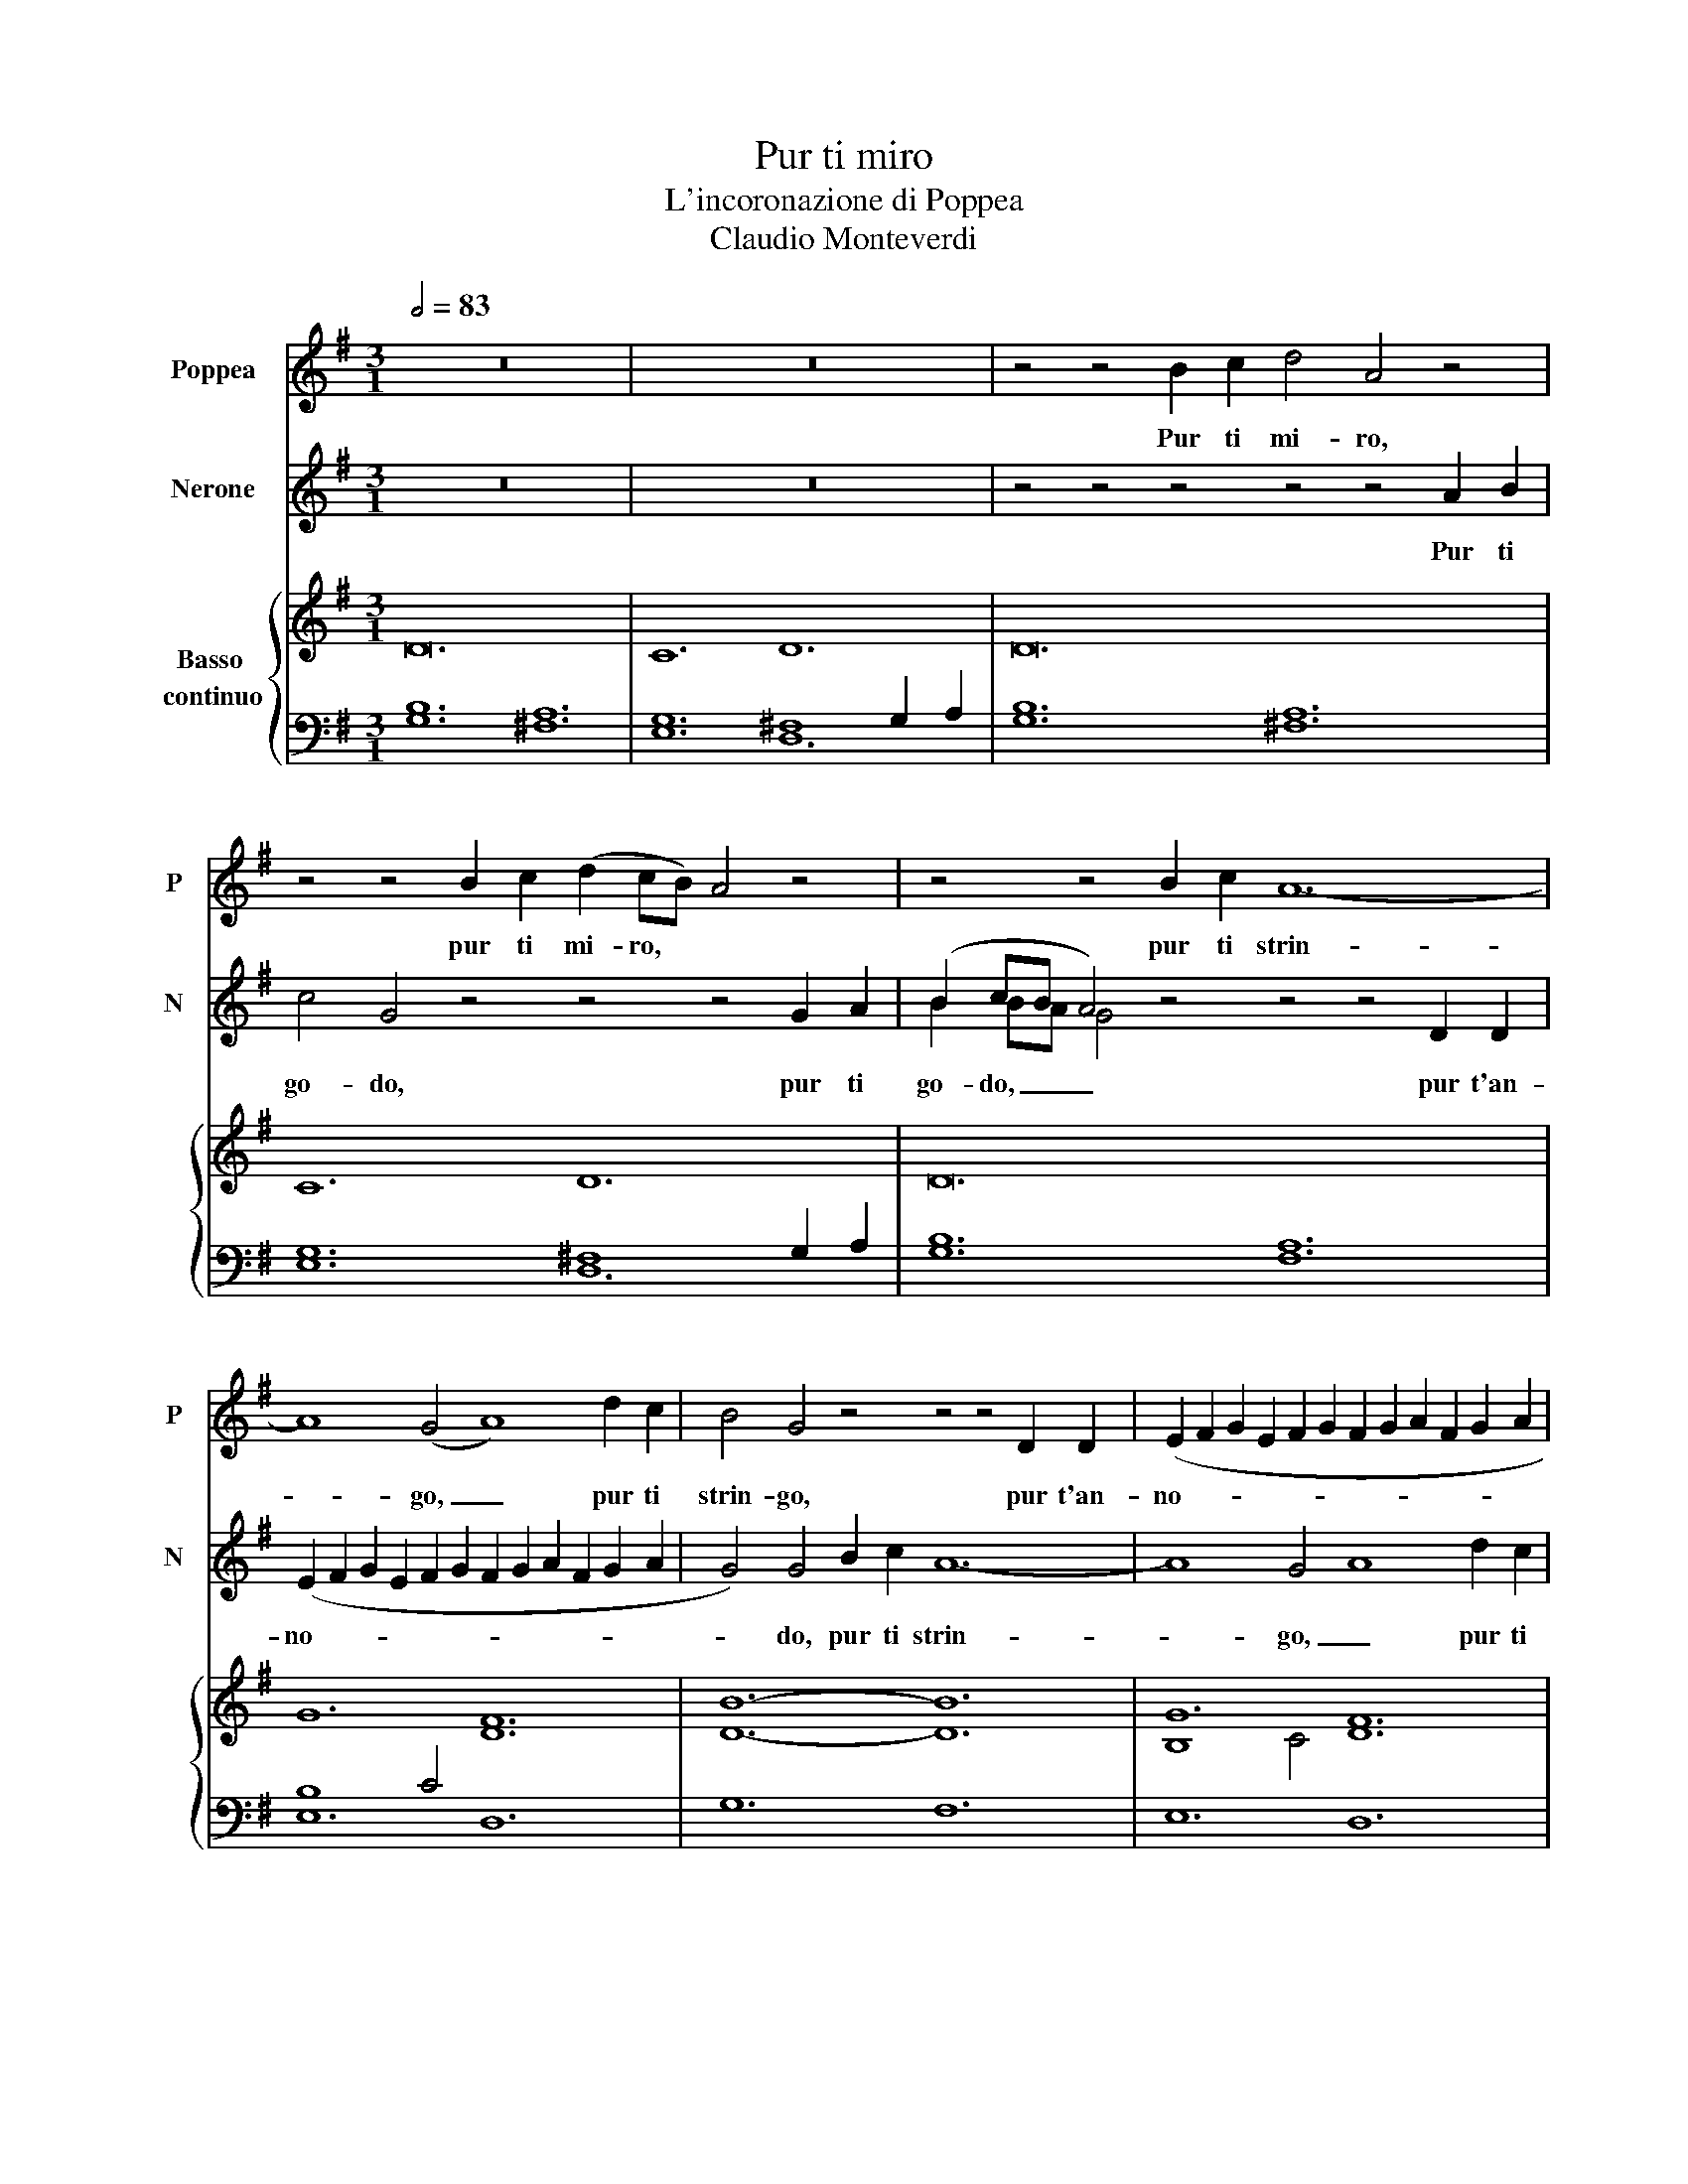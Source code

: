 X:1
T:Pur ti miro
T:L'incoronazione di Poppea
T:Claudio Monteverdi
%%score 1 ( 2 3 ) { ( 4 7 8 ) | ( 5 6 ) }
L:1/8
Q:1/2=83
M:3/1
K:G
V:1 treble nm="Poppea" snm="P"
V:2 treble nm="Nerone" snm="N"
V:3 treble 
V:4 treble nm="Basso \ncontinuo"
V:7 treble 
V:8 treble 
V:5 bass 
V:6 bass 
V:1
 z24 | z24 | z4 z4 B2 c2 d4 A4 z4 | z4 z4 B2 c2 (d2 cB) A4 z4 | z4 z4 B2 c2 A12- | %5
w: ||Pur ti mi- ro,|pur ti mi- ro, * *|pur ti strin-|
 A8 (G4 A8) d2 c2 | B4 G4 z4 z4 z4 D2 D2 | (E2 F2 G2 E2 F2 G2 F2 G2 A2 F2 G2 A2 | %8
w: * go, _ pur ti|strin- go, pur t'an-|no- * * * * * * * * * * *|
 G4) G4 B2 B2 B12- | B4 c4 d4 c8 B4 | B4 B4 B4 B12- | B8 A2 G2 (F8 G4) | G8 B2 c2 d4 A4 z4 | %13
w: * do, più non pe-|* no, non pe- *|no, più non pe-|* no, non mo- *|ro, o mia vi- ta,|
 z4 z2 B2 ^c2 d2 d8 (c4 | d4) (d2 c2) (B2 A2) B4 B4 z4 | z4 (e2 d2) (c2 B2) B4 A6 (A2 | G24) | %17
w: o mio te- so- ro.|_ o _ mia _ vi- ta,|o _ mio _ te- so- ro.|_|
 z24 || z4[Q:1/4=270]"^Presto" d4 c4 B4 z4 z4 | z4 c4 B4 A4 z4 z4 | z4 c4 d4 e4 z4 z4 | %21
w: |Io son tua,|spe- me mia,|dil- lo dì,|
 z4 A4 G4 F4 z4 z4 | z4 e4 B4 ^c4 z4 z4 | z4 d4 =c4 B4 z4 z4 | z4 c4 B4 A4 z4 z4 | %25
w: spe- me mia,|dil- lo di,|l'i- dol mio,|tu sei pur,|
 z4 c4 G4 A4 z4 z4 | e4 d4 e4 ^c4 B4 c4 | d4 z4 z4 z4 G4 D4 | E4 z4 z4 F4 E4 F4 | G4 A8 B4 ^c8 | %30
w: sì, mio ben,|mia vi- ta, sì, sì, sì,|sì, sì mio|cor, mia vi- ta,|sì, sì, sì, sì,|
 d8 z4 z4 d4 =c4 | B4 B4 A4 G8 B4 | B4 (A4 B4) G8 z4 | z4 d4 c4 B4 z4 z4 | z4 c4 B4 A4 z4 z4 | %35
w: sì, sì, mio|ben, sì, mio cor, mia|vi- ta, _ sì,|io son tua,|spe- me mia,|
 z4 c4 d4 e4 z4 z4 | z4 A4 G4 F4 z4 z4 | z4 e4 B4 ^c4 z8 | z4 d4 =c4 B4 z4 z4 | z4 c4 B4 A4 z4 z4 | %40
w: dil- lo dì,|spe- me mia,|dil- lo dì,|l'i- dol mio,|tu sei pur,|
 z4 c4 G4 A4 z4 z4 | e4 d4 e4 ^c4 B4 c4 | d4 z4 z4 z4 G4 D4 | E4 z4 z4 F4 E4 F4 | G4 A8 B4 ^c8 | %45
w: sì, mio ben,|mia vi- ta, sì, sì, sì,|sì, sì, mio|cor, mia vi- ta,|sì, sì, sì, sì,|
 d8 z4 z4 d4 =c4 | B4 B4 A4 G8 B4 |[M:3/2] B4 (A4 B4) | %48
w: sì, sì, mio|ben, sì, mio cor, mia|vi- ta, _|
[M:3/1][Q:1/4=166]"^Adagio" G8 B2 c2 d4 A4 z4 | z4 z4 B2 c2 (d2 cB A4) z4 | z4 z4 B2 c2 A12- | %51
w: sì, pur ti mi- ro,|pur ti mi- ro, _ _|pur ti strin-|
 PA8 (G4 A8) d2 c2 | B4 G4 z4 z4 z4 D2 D2 | (E2 F2 G2 E2 F2 G2 F2 G2 A2 F2 G2 A2 | %54
w: * go, _ pur ti|strin- go, pur t'an-|no- * * * * * * * * * * *|
 G4) G4 B2 B2 B12- | B4 c4 d4 (c8 B4) | B4 B4 B4 B12- | B8 A2 G2 (F8 G4) | G8 B2 c2 d4 A4 z4 | %59
w: * do, più non pe-|* no, non pe- *|no, più non mo-|* ro, non mo- *|ro, o mia vi- ta,|
 z4 z2 B2 ^c2 d2 d8 (c4 | d4) (d2 =c2) (B2 A2) B4 B4 z4 ||[M:4/4] z4 z e/d/ cB | B2 A4 (A2 | %63
w: o mio te- so- ro.|_ o _ mia _ vi- ta,|o _ mio _|te- so- ro.|
 !fermata!G8) |] %64
w: _|
V:2
 z24 | z24 | z4 z4 z4 z4 z4 A2 B2 | c4 G4 z4 z4 z4 G2 A2 | (B2 cB A4) z4 z4 z4 D2 D2 | %5
w: ||Pur ti|go- do, pur ti|go- do, _ _ pur t'an-|
 (E2 F2 G2 E2 F2 G2 F2 G2 A2 F2 G2 A2 | G4) G4 B2 c2 A12- | A8 G4 A8 d2 c2 | B4 G4 z4 z4 G4 G4 | %9
w: no- * * * * * * * * * * *|* do, pur ti strin-|* go, _ pur ti|strin- go, più non|
 (G12- G4 F4 G4) | G4 z4 z4 z4 c4 c4 | (c12- c8 B4) | B8 z4 z4 z4 G2 A2 | B4 G2 A2 G2 F2 TE8 (E4 | %14
w: mo- * * *|no, più non|pe- * *|no, o mia|vi- ta, o mio te- so- ro.|
 D8) z4 z4 (G2 =F2) (E2 D2) | E4 E2 E2 ^F2 G2 G8 (F4 | G24) | z24 || z4 z4 z4 z4 G4 =F4 | %19
w: _ o _ mia _|vi- ta, o mio te- so- ro.|_||tuo son|
 E4 z4 z4 z4 d4 c4 | B4 z4 z4 z4 e4 d4 | ^c4 z4 z4 z4 B4 A4 | ^G4 z4 z4 z4 A4 =G4 | %23
w: io, dil- lo|dì, tu sei|pur, l'i- dol|mio, tu sei|
 F4 z4 z4 z4 G4 =F4 | E4 z4 z4 z4 d4 c4 | B4 z4 z4 z4 d4 A4 | B4 z4 z4 A4 G4 A4 | F4 d4 A4 B4 z8 | %28
w: pur, dil- lo|dì, l'i- dol|mio, sì, mio|cor, mia vi- ta,|sì, sì mio ben,|
 c4 B4 c4 A4 B4 A4 | G4 z4 z4 G4 A8 | F8 z4 z4 B4 A4 | G4 G4 !courtesy!^F4 E8 G4 | %32
w: mia vi- ta, sì, sì, sì,|sì, sì, sì,|sì, sì, mio|ben, sì, mio cor, mia|
 G4 (F4 G4) G8 z4 | z4 z4 z4 z4 G4 =F4 | E4 z4 z4 z4 d4 c4 | B4 z4 z4 z4 e4 B4 | %36
w: vi- ta, _ sì,|tuo son|io, dil- lo|dì, tu sei|
 ^c4 z4 z4 z4 B4 A4 | ^G4 z4 z4 z4 A4 =G4 | F4 z4 z4 z4 G4 =F4 | E4 z4 z4 z4 d4 c4 | %40
w: pur, l'i- dol|mio, tu sei|pur, dil- lo|dì, l'i- dol|
 B4 z4 z4 z4 d4 A4 | B4 z4 z4 A4 G4 A4 | F4 d4 A4 B4 z4 z4 | c4 B4 c4 A4 B4 A4 | G4 z4 z4 G4 A8 | %45
w: mio, sì, mio|cor, mia vi- ta,|sì, sì, mio ben,|mia vi- ta, sì, sì, sì,|sì, sì, sì,|
 F8 z4 z4 B4 A4 | G4 G4 F4 E8 G4 |[M:3/2] G4 (F4 G4) |[M:3/1] G12 z4 z4 A2 B2 | %49
w: sì, sì, mio|ben, sì, mio cor, mia|vi- ta, _|sì, pur ti|
 c4 G4 z4 z4 z4 G2 A2 | (B2 cB A4) z4 z4 z4 D2 D2 | (E2 F2 G2 E2 F2 G2 F2 G2 A2 F2 G2 A2 | %52
w: go- do, pur ti|go- do, _ _ pur t'an-|no- * * * * * * * * * * *|
 G4) G4 B2 c2 A12- | A8 (G4 A8) d2 c2 | B4 G4 z4 z4 G4 G4 | (G12- G4 F4 G4) | G4 z4 z4 z4 c4 c4 | %57
w: * do, pur ti strin-|* go, _ pur ti|strin- go, più non|mo- * * *|ro, più non|
 (c12- c8 B4) | B8 z4 z4 z4 G2 A2 | B4 G2 A2 G2 F2 E8 (E4 | D8) z4 z4 (G2 =F2) (E2 D2) || %61
w: pe- * *|ro, o mia|vi- ta, o mio te- so- ro.|_ o _ mia _|
[M:4/4] E4 E E F G | G6 (F2 | !fermata!G8) |] %64
w: vi- ta, o mio te-|so- ro.|_|
V:3
 x24 | x24 | x24 | x24 | B2 BA G4 x16 | x24 | x24 | x24 | x24 | x24 | x24 | x24 | x24 | x24 | x24 | %15
 x24 | x24 | x24 || x24 | x24 | x24 | x24 | x24 | x24 | x24 | x24 | x24 | x24 | x24 | x24 | x24 | %31
 x24 | x24 | x24 | x24 | x24 | x24 | x24 | x24 | x24 | x24 | x24 | x24 | x24 | x24 | x24 | x24 | %47
[M:3/2] x12 |[M:3/1] x24 | x24 | B2 BA G4 x16 | x24 | x24 | x24 | x24 | x24 | x24 | x24 | x24 | %59
 x24 | x24 ||[M:4/4] x8 | x8 | x8 |] %64
V:4
 D24 | C12 D12 | D24 | C12 D12 | D24 | G12 [DF]12 | [DB]12- [DB]12 | G12 F12 | B12 B12- | %9
 B4 c4 d4 c12 | B12 B12- | B8 A2 G2 F12 | G12 A12 | B8 d4- d8 ^c4 | [Fd]12 [GBd]12 | e12 d12- | %16
 d12 D12 | C12 D12- || D4 B4 c4 d12 | e12 A4 d4 c4 | B12- B4 e4 d4 | ^c12 [FB]8 A4 | %22
 [E^G]12 A8 =G4 | F12 G8 =F4 | E12 F12 | G12 A12 | B12 ^c12 | d12- d4 d8 | e8 c4 A12 | B8 A4 G12 | %30
 F12 z4 G8 | G8 !courtesy!^F4 E8 G4- | G4 F4 G4 G12 | z4 B4 c4 d12 | e12 A4 d4 c4 | B12- B4 e4 d4 | %36
 ^c12 [FB]8 A4 | ^G12 A8 =G4 | F12 G8 =F4 | E12 F12 | G12 A12 | B12 ^c12 | d12- d4 d8 | e8 c4 A12 | %44
 B8 A4 G12 | F8 z4 z4 G8 | G8 F4 E8 G4 |[M:3/2] G4 F4 G4 |[M:3/1] G12 D12 | C12 D12 | D24 | %51
 G12 [DF]12 | [D-B]12 [DA]12 | G12 F12 | B12 B12- | B4 c4 d4 c12 | B12 B12- | B8 A2 G2 F12 | %58
 G12 A12 | B8 d4- d8 ^c4 | [Fd]12 [GBd]12 ||[M:4/4] e8 | d8 | !fermata!d8 |] %64
V:5
 [G,B,]12 [^F,A,]12 | [E,G,]12 ^F,8 G,2 A,2 | [G,B,]12 [^F,A,]12 | [E,G,]12 ^F,8 G,2 A,2 | %4
 [G,B,]12 [F,A,]12 | B,8 C4 D,12 | G,12 F,12 | E,12 D,12 | G,12 F,12 | E,12 D,12 | G,12 F,12 | %11
 E,12 D,12 | G,12 F,12 | G,12 A,12 | D,12 G,12 | C,12 D,12 | G,12 [F,A,]12 | %17
 [E,G,]12 F,8 G,2 A,2 || B,4 G,4 A,4 B,12 | C12 D12 | G,12 ^G,12 | A,12 B,4 B,,8 | E,12 A,,12 | %23
 [D,A,]12 [G,,G,-]12 | G,4 A,8- A,4 B,8- | B,4 C8- C4 D8- | D8 E4- E4 x8 | D,12 G,4 B,,8 | %28
 C,12 D,12 | G,,4 F,,8 E,,12 | D,12 z4 B,,8 | E,4 B,,8 C,8 G,,4- | G,,4 D,,8 G,,12 | %33
 z4 G,4 A,4 B,12 | C12 D12 | G,12 ^G,12 | A,12 B,4 B,,8 | E,12 A,,12 | A,12 G,12- | %39
 G,4 A,8- A,4 B,8- | B,4 C8- C4 D8- | D4 E8- E4[I:staff -1] A4 G4 |[I:staff +1] D,12 G,4 B,,8 | %43
 A,,12 D,12 | G,4 F,8 E,12 | D,8 z4 z4 B,,8 | E,4 B,,8 C,8 G,,4 |[M:3/2] D,12 | %48
[M:3/1] G,12 [^F,A,]12 | [E,G,]12 ^F,8 G,2 A,2 | [G,B,]12 [F,A,]12 | B,8 C4 D,12 | G,12 F,12 | %53
 E,12 D,12 | G,12 F,12 | E,12 D,12 | G,12 F,12 | E,12 D,12 | G,12 F,12 | G,12 A,12 | D,12 G,12 || %61
[M:4/4] C,8 | D,8 | !fermata!G,,8 |] %64
V:6
 x24 | x12 D,12 | x24 | x12 D,12 | x24 | E,12 x12 | x24 | x24 | x24 | x24 | x24 | x24 | x24 | x24 | %14
 x24 | x24 | x24 | x12 D,12 || G,,4 x4 x16 | x24 | x24 | x24 | x24 | x24 | C,12 D,12 | %25
 G,4 E,8 F,12 | G,12 A,8 A,,4 | x24 | x24 | x24 | x24 | x24 | x24 | x24 | x24 | x24 | x24 | x24 | %38
 D,12 G,,12 | C,12 D,12 | G,4 E,8 F,12 | G,12 A,4 A,,8 | x24 | x24 | x24 | x24 | x24 |[M:3/2] x12 | %48
[M:3/1] x24 | x8 x4 D,12 | x24 | E,12 x8 x4 | x24 | x24 | x24 | x24 | x24 | x24 | x24 | x24 | %60
 x24 ||[M:4/4] x8 | x8 | x8 |] %64
V:7
 x24 | x24 | x24 | x24 | x24 | x24 | x24 | B,8 C4 D12 | D12 G12- | G12- G8 F4 | G12 C12- | %11
 C12- C12 | B,12 D12- | D4 G4 F4 E12 | x24 | c12 B4 A8 | [GB]12 x12 | x24 || x4 G8- G12 | G12 F12 | %20
 D12 E12- | E12 E4 ^D8 | B,12 [^CE]12 | D8 =C4 B,12 | C12 z12 | x24 | x12 x4 A4 G4 | %27
 F4 G4 A4 B4 G8 | G12 F12 | D12- D8 ^C4 | D12 x4 D8 | B,8 A,4 G,8 B,4- | B,4 A,4 B,4 B,12 | %33
 x4 G8- G12 | G12 G12 | D12 E12- | E12 E4 ^D8 | [B,E]12 [^CE]12 | D12 D12 | C12 z12 | x24 | x24 | %42
 F4 G4 A4 B4 G8 | G12 F12 | D12- D8 ^C4 | D8 x8 D8 | B,8 A,4 G,8 B,4 |[M:3/2] B,4 A,4 B,4 | %48
[M:3/1] B,12 x8 x4 | x24 | x24 | x24 | x24 | B,8 C4 D12 | D12 G12- | G12- G8 F4 | G12 C12- | %57
 C12- C12 | B,12 D12- | D4 G4 F4 E12 | x24 ||[M:4/4] c8 | B4 A4 | !fermata!B8 |] %64
V:8
 x24 | x24 | x24 | x24 | x24 | x24 | x24 | x24 | x24 | x24 | x24 | x24 | x24 | x24 | x24 | %15
 G12 G8 F4 | x24 | x24 || x24 | x24 | x24 | x24 | x24 | x24 | x24 | x24 | x24 | x24 | x24 | x24 | %30
 x24 | x24 | x24 | x24 | x24 | x24 | x24 | x24 | x24 | x24 | x24 | x24 | x24 | x24 | x24 | x24 | %46
 x24 |[M:3/2] x12 |[M:3/1] x24 | x24 | x24 | x24 | x24 | x24 | x24 | x24 | x24 | x24 | x24 | x24 | %60
 x24 ||[M:4/4] G8 | G6 F2 | !fermata!G8 |] %64

